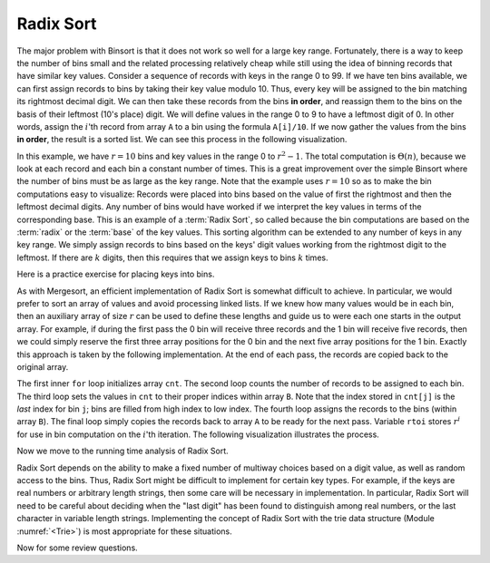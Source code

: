 .. This file is part of the OpenDSA eTextbook project. See
.. http://algoviz.org/OpenDSA for more details.
.. Copyright (c) 2012-2013 by the OpenDSA Project Contributors, and
.. distributed under an MIT open source license.

.. avmetadata::
   :author: Cliff Shaffer
   :satisfies: radix sort
   :requires: binsort
   :topic: Sorting

.. index:: ! Radix Sort

Radix Sort
==========

The major problem with Binsort is that it does not work so well for a
large key range.
Fortunately, there is a way to keep the number of bins small and the
related processing relatively cheap while still using the idea of
binning records that have similar key values.
Consider a sequence of records with keys in the range 0 to 99.
If we have ten bins available, we can first assign records to bins by
taking their key value modulo 10.
Thus, every key will be assigned to the
bin matching its rightmost decimal digit.
We can then take these records from the bins **in order**,
and reassign them to the bins
on the basis of their leftmost (10's place) digit.
We will define values in the range 0 to 9 to have a leftmost digit of
0.
In other words, assign the :math:`i`'th record from array ``A`` to
a bin using the formula ``A[i]/10``.
If we now gather the values from
the bins **in order**, the result is a sorted list.
We can see this process in the following visualization.

.. avembed:: AV/Sorting/radixLinkAV.html ss

In this example, we have :math:`r=10` bins and key values in
the range 0 to :math:`r^2-1`.
The total computation is :math:`\Theta(n)`, because we look at each
record and each bin a constant number of times.
This is a great improvement over the simple Binsort where the number
of bins must be as large as the key range.
Note that the example uses :math:`r = 10` so as
to make the bin computations easy to visualize:
Records were placed into bins based on the value of first the
rightmost and then the leftmost decimal digits.
Any number of bins would have worked if we interpret the key values in
terms of the corresponding base.
This is an example of a :term:`Radix Sort`, so called because the
bin computations are based on the :term:`radix` or the
:term:`base` of the key values.
This sorting algorithm can be extended to any number of
keys in any key range.
We simply assign records to bins based on the
keys' digit values working from the rightmost digit to the leftmost.
If there are :math:`k` digits, then this requires that we assign keys to
bins :math:`k` times.

Here is a practice exercise for placing keys into bins.

.. avembed:: Exercises/Sorting/RadixsortPRO.html ka

As with Mergesort, an efficient implementation of Radix Sort is
somewhat difficult to achieve.
In particular, we would prefer to sort an array of values and avoid
processing linked lists.
If we knew how  many values would be in each bin, then an auxiliary
array of size :math:`r` can be used to define these lengths and guide
us to were each one starts in the output array.
For example, if during the first pass the 0 bin will receive three
records and the 1 bin will receive five records, then we could simply
reserve the first three array positions for the 0 bin and the next
five array positions for the 1 bin.
Exactly this approach is taken by the following implementation.
At the end of each pass, the records are copied back to the original
array.

.. codeinclude:: Sorting/Radixsort
   :tag: Radixsort

The first inner ``for`` loop initializes array ``cnt``.
The second loop counts the number of records to be assigned to each
bin.
The third loop sets the values in ``cnt`` to their proper
indices within array ``B``.
Note that the index stored in ``cnt[j]``
is the *last* index for bin ``j``; bins are filled
from high index to low index.
The fourth loop assigns the records to the bins (within
array ``B``).
The final loop simply copies the records back to
array ``A`` to be ready for the next pass.
Variable ``rtoi`` stores :math:`r^i` for use in bin computation
on the :math:`i`'th iteration.
The following visualization illustrates the process.

.. avembed:: AV/Sorting/radixArrayAV.html ss

.. TODO::
   :type: Slideshow

   Put in a slideshow that explains in more detail why the cost of the
   algorithm is :math:`\Theta(nk + rk)`.
   It might work to add more to the slideshow, or another slideshow,
   that explains more clearly why this translates to
   :math:`\Theta(n \log n)`.

Now we move to the running time analysis of Radix Sort.   
   
.. showhidecontent:: RadixSortAnalysis   
   
   This algorithm requires :math:`k` passes over the list of :math:`n`
   numbers in base :math:`r`, with :math:`\Theta(n + r)` work done at
   each pass.
   Thus the total work is :math:`\Theta(nk + rk)`.
   What is this in terms of :math:`n`?
   Because :math:`r` is the size of the base, it might be rather small.
   One could use base 2 or 10.
   Base 26 might be appropriate for sorting character strings.
   For now, we will treat :math:`r` as a constant value and ignore it
   for the purpose of determining asymptotic complexity,
   since this value does not change with the size of :math:`n`.

   Variable :math:`k` is related to the key range:
   It is the maximum number of digits that a
   key may have in base :math:`r`.
   In some applications we can determine :math:`k`
   to be of limited size and so might wish to consider it a constant.
   In this case, Radix Sort is :math:`\Theta(n)` in the best, average, and
   worst cases, making it the sort with best asymptotic complexity that
   we have studied (though the constant factors are high due to the
   relatively complex processing involved in extracting digits from the
   key).

   **Is it really a reasonable assumption to treat** :math:`k` **as a
   constant?**
   Or is there some relationship between :math:`k` and :math:`n`?
   If the key range is limited and duplicate key values are common,
   there might be no relationship between :math:`k` and :math:`n`.
   To make this distinction more clear, use :math:`N` to denote the
   number of distinct key values used by the :math:`n` records.
   Thus, :math:`N \leq n`.
   Because it takes a minimum of :math:`\log_r N` base :math:`r` digits
   to represent :math:`N` distinct key values, we know that
   :math:`k \geq \log_r N`.

   Now, consider the situation in which no keys are duplicated.
   If there are :math:`n` unique keys then :math:`n = N`.
   It would require :math:`n` distinct values to represent them.
   So now it takes a minimum of :math:`\log_r n` base :math:`r` digits to
   represent the :math:`n` distinct key values.
   This means that :math:`k \geq \log_r n`.
   Because it requires *at least* :math:`\log n` digits
   to distinguish between the :math:`n` distinct keys
   (within a constant factor |---| meaning, the number of digits is
   :math:`\Omega(\log n)`),
   :math:`k` is in :math:`\Omega(\log n)`.
   **This means that Radix Sort requires**
   :math:`\Omega(n \log n)` 
   **time to process** :math:`n` **distinct key values.**

   Of course the key range could be much bigger
   :math:`\log_r n` bits is merely the best case possible for :math:`n`
   distinct values.
   Thus, the :math:`\log_r n` estimate for :math:`k` could be overly
   optimistic.
   The bottom line of this analysis is that, for the general case of
   :math:`n` distinct key values, Radix Sort is at best a
   :math:`\Omega(n \log n)` sorting algorithm.

   Radix Sort's running time can be much improved (by a constant factor)
   if we make base :math:`r` be as large as possible.  
   This is simplest if we think about integer key values.
   Set :math:`r = 2^i` for some :math:`i`.
   In other words, the value of :math:`r` is related to the
   number of bits of the key processed on each pass.
   Each time the number of bits is doubled, the number of passes is cut
   in half.
   When processing an integer key value, setting :math:`r = 256` allows
   the key to be processed one byte at a time.
   Processing a 32-bit integer key requires only four passes.
   It is not unreasonable on most computers to use
   :math:`r = 2^{16} = 64\mbox{K}`, resulting in only two passes for a
   32-bit key.
   Of course, this requires a ``cnt`` array of size 64K.
   Performance will be good
   only if the number of records is about 64K or greater.
   In other words, the number of records must be large compared to the
   key size for Radix Sort to be efficient.
   In many sorting applications, Radix Sort can be tuned in this way to
   give better performance.

Radix Sort depends on the ability to make a fixed number of multiway
choices based on a digit value, as well as random access to the bins.
Thus, Radix Sort might be difficult to implement for certain key
types.
For example, if the keys are real numbers or arbitrary length strings,
then some care will be necessary in implementation.
In particular, Radix Sort will need to be careful about deciding when
the "last digit" has been found to distinguish among real numbers,
or the last character in variable length strings.
Implementing the concept of Radix Sort with the trie data
structure (Module :numref:`<Trie>`) is most appropriate for these
situations.

Now for some review questions.

.. avembed:: Exercises/Sorting/RadixSortSumm.html ka
